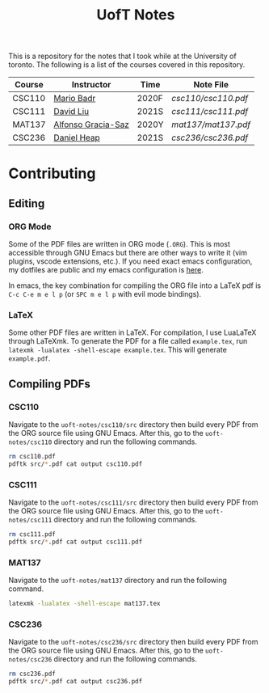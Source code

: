#+TITLE: UofT Notes

This is a repository for the notes that I took while at the University of toronto. The following is a list of the courses covered in this repository.

| Course | Instructor         | Time  | Note File         |
|--------+--------------------+-------+-------------------|
| CSC110 | [[http://mariobadr.com][Mario Badr]]         | 2020F | [[csc110/csc110.pdf]] |
| CSC111 | [[https://www.cs.toronto.edu/~david/][David Liu]]          | 2021S | [[csc111/csc111.pdf]] |
| MAT137 | [[https://www.gatheringus.com/memorial/alfonso-gracia-saz/7329?locale=en&c=937][Alfonso Gracia-Saz]] | 2020Y | [[mat137/mat137.pdf]] |
| CSC236 | [[https://cs.toronto.edu/~heap][Daniel Heap]]        | 2021S | [[csc236/csc236.pdf]] |


* Contributing

** Editing

*** ORG Mode

Some of the PDF files are written in ORG mode (~.ORG~). This is most accessible through GNU Emacs but there are other ways to write it (vim plugins, vscode extensions, etc.). If you need exact emacs configuration, my dotfiles are public and my emacs configuration is [[https://github.com/hisbaan/dotfiles/blob/master/.doom.d/config.el][here]].

In emacs, the key combination for compiling the ORG file into a LaTeX pdf is ~C-c C-e m e l p~ (or ~SPC m e l p~ with evil mode bindings).

*** LaTeX

Some other PDF files are written in LaTeX. For compilation, I use LuaLaTeX through LaTeXmk. To generate the PDF for a file called ~example.tex~, run ~latexmk -lualatex -shell-escape example.tex~. This will generate ~example.pdf~.

** Compiling PDFs

*** CSC110

Navigate to the ~uoft-notes/csc110/src~ directory then build every PDF from the ORG source file using GNU Emacs. After this, go to the ~uoft-notes/csc110~ directory and run the following commands.

#+begin_src sh
rm csc110.pdf
pdftk src/*.pdf cat output csc110.pdf
#+end_src

*** CSC111

Navigate to the ~uoft-notes/csc111/src~ directory then build every PDF from the ORG source file using GNU Emacs. After this, go to the ~uoft-notes/csc111~ directory and run the following commands.

#+begin_src sh
rm csc111.pdf
pdftk src/*.pdf cat output csc111.pdf
#+end_src

*** MAT137

Navigate to the ~uoft-notes/mat137~ directory and run the following command.

#+begin_src sh
latexmk -lualatex -shell-escape mat137.tex
#+end_src

*** CSC236

Navigate to the ~uoft-notes/csc236/src~ directory then build every PDF from the ORG source file using GNU Emacs. After this, go to the ~uoft-notes/csc236~ directory and run the following commands.

#+begin_src sh
rm csc236.pdf
pdftk src/*.pdf cat output csc236.pdf
#+end_src
